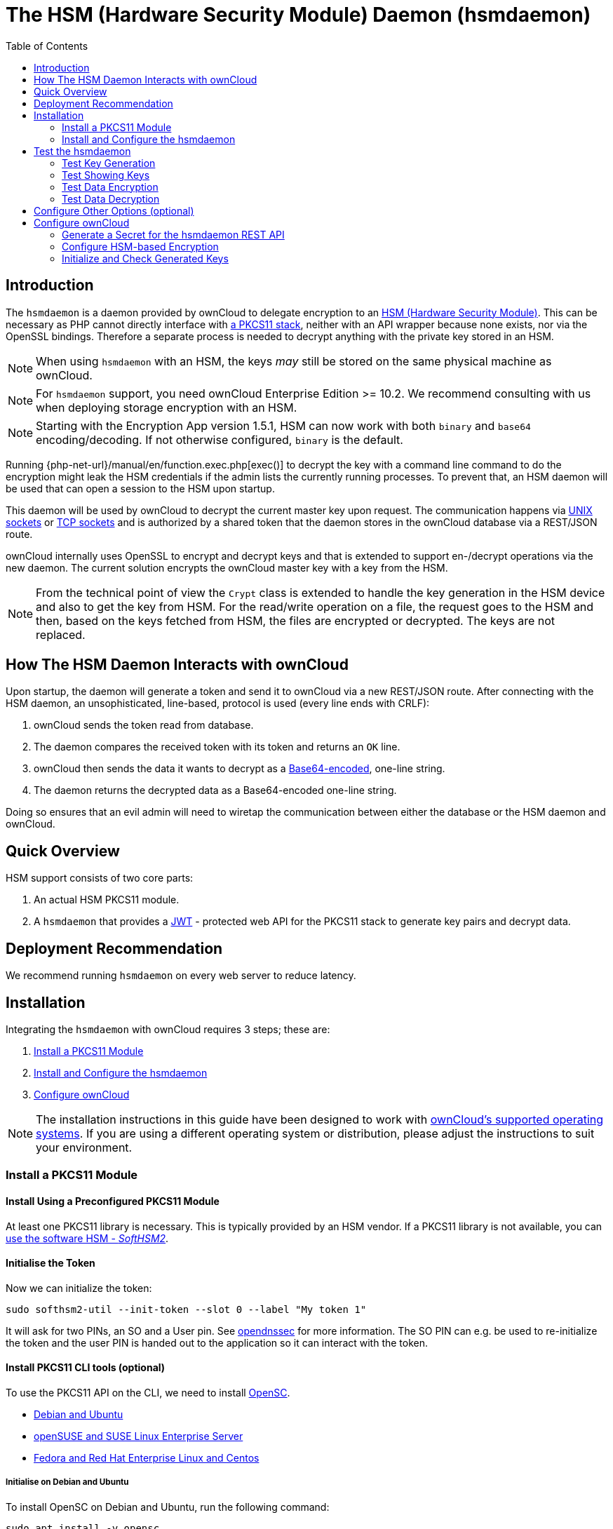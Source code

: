 = The HSM (Hardware Security Module) Daemon (hsmdaemon)
:toc: right
:description: Learn how to install ownCloud’s custom HSM (Hardware Security Module) and configure ownCloud to delegate encryption to it.
:keywords: hsmdaemon, hardware security module, security, pkcs11, softhsm2
:base64-encoding-url: https://en.wikipedia.org/wiki/Base64
:hsm-url: https://en.wikipedia.org/wiki/Hardware_security_module
:jwt-url: https://jwt.io/
:network-sockets-url: https://en.wikipedia.org/wiki/Network_socket
:opensc-wiki-url: https://github.com/OpenSC/OpenSC/wiki
:php-exec-function-url: https://www.php.net/manual/en/function.exec.php
:pkcs11-url: https://en.wikipedia.org/wiki/PKCS_11
:pkcs11-tool-url: https://linux.die.net/man/1/pkcs11-tool 
:softhsm2-url: https://www.opendnssec.org/softhsm/
:unix-sockets-url: http://beej.us/guide/bgipc/html/multi/unixsock.html
:opendnssec-url: https://www.opendnssec.org/softhsm/

== Introduction

The `hsmdaemon` is a daemon provided by ownCloud to delegate encryption to an {hsm-url}[HSM (Hardware Security Module)]. This can be necessary as PHP cannot directly interface with {pkcs11-url}[a PKCS11 stack], neither with an API wrapper because none exists, nor via the OpenSSL bindings. Therefore a separate process is needed to decrypt anything with the private key stored in an HSM.

NOTE: When using `hsmdaemon` with an HSM, the keys _may_ still be stored on the same physical machine as ownCloud.

NOTE: For `hsmdaemon` support, you need ownCloud Enterprise Edition >= 10.2. We recommend consulting with us when deploying storage encryption with an HSM.

NOTE: Starting with the Encryption App version 1.5.1, HSM can now work with both `binary` and `base64` encoding/decoding. If not otherwise configured, `binary` is the default.

Running {php-net-url}/manual/en/function.exec.php[exec()] to decrypt the key with a command line command to do the encryption might leak the HSM credentials if the admin lists the currently running processes. To prevent that, an HSM daemon will be used that can open a session to the HSM upon startup. 

This daemon will be used by ownCloud to decrypt the current master key upon request. The communication happens via {unix-sockets-url}[UNIX sockets] or {network-sockets-url}[TCP sockets] and is authorized by a shared token that the daemon stores in the ownCloud database via a REST/JSON route.

ownCloud internally uses OpenSSL to encrypt and decrypt keys and that is extended to support en-/decrypt operations via the new daemon. The current solution encrypts the ownCloud master key with a key from the HSM. 

NOTE: From the technical point of view the `Crypt` class is extended to handle the key generation in the HSM device and also to get the key from HSM. For the read/write operation on a file, the request goes to the HSM and then, based on the keys fetched from HSM, the files are encrypted or decrypted. The keys are not replaced.

== How The HSM Daemon Interacts with ownCloud

Upon startup, the daemon will generate a token and send it to ownCloud via a new REST/JSON route. After connecting with the HSM daemon, an unsophisticated, line-based, protocol is used (every line ends with CRLF):

. ownCloud sends the token read from database.
. The daemon compares the received token with its token and returns an `OK` line.
. ownCloud then sends the data it wants to decrypt as a {base64-encoding-url}[Base64-encoded], one-line string.
. The daemon returns the decrypted data as a Base64-encoded one-line string.

Doing so ensures that an evil admin will need to wiretap the communication between either the database or the HSM daemon and ownCloud.

== Quick Overview

HSM support consists of two core parts:

. An actual HSM PKCS11 module.
. A `hsmdaemon` that provides a {jwt-url}[JWT] - protected web API for the PKCS11 stack to generate key pairs and decrypt data.

== Deployment Recommendation

We recommend running `hsmdaemon` on every web server to reduce latency. 

== Installation

Integrating the `hsmdaemon` with ownCloud requires 3 steps; these are:

. xref:install-a-pkcs11-module[Install a PKCS11 Module]
. xref:install-and-configure-the-hsmdaemon[Install and Configure the hsmdaemon]
. xref:configure-owncloud[Configure ownCloud]

[NOTE]
====
The installation instructions in this guide have been designed to work with xref:installation/system_requirements.adoc#server[ownCloud's supported operating systems].
If you are using a different operating system or distribution, please adjust the instructions to suit your environment.
====

=== Install a PKCS11 Module

==== Install Using a Preconfigured PKCS11 Module

At least one PKCS11 library is necessary. This is typically provided by an HSM vendor. If a PKCS11 library is not available, you can xref:configuration/server/security/hsmdaemon/softhsm2.adoc[use the software HSM - _SoftHSM2_].

==== Initialise the Token

Now we can initialize the token:

[source,bash]
----
sudo softhsm2-util --init-token --slot 0 --label "My token 1"
----

It will ask for two PINs, an SO and a User pin. See {opendnssec-url}[opendnssec] for more information. The SO PIN can e.g. be used to re-initialize the token and the user PIN is handed out to the application so it can interact with the token.

==== Install PKCS11 CLI tools (optional)

To use the PKCS11 API on the CLI, we need to install {opensc-wiki-url}[OpenSC]. 

* xref:initialise-on-debian-and-ubuntu[Debian and Ubuntu]
* xref:initialise-on-opensuse-and-suse-linux-enterprise-server[openSUSE and SUSE Linux Enterprise Server]
* xref:initialise-on-fedora-and-red-hat-enterprise-linux-and-centos[Fedora and Red Hat Enterprise Linux and Centos]

===== Initialise on Debian and Ubuntu

To install OpenSC on Debian and Ubuntu, run the following command:

[source,bash]
----
sudo apt install -y opensc
----

===== Initialise on openSUSE and SUSE Linux Enterprise Server

To install OpenSC on openSUSE and SUSE Linux Enterprise Server, run the following command:

[source,bash]
----
sudo zypper install -y --auto-agree-with-licenses opensc
----

===== Initialise on Fedora and Red Hat Enterprise Linux and Centos 

To install OpenSC on Fedora and Red Hat Enterprise Linux and Centos, run the following command:

[source,bash]
----
sudo yum install --assumeyes opensc
----

==== List Tokens

You can list available tokens using the {pkcs11-tool-url}[pkcs11-tool] by running the following command:

[source,bash]
----
sudo pkcs11-tool --module </path/to/libsofthsm2.so> -l --pin <user-pin> -O
----

===== The Module Parameter

The module parameter is either the library provided by the HSM vendor or `libsofthsm2` which was installed with SoftHSM 2. If you are using `libsofthsm2`, the path to `libsofthsm2.so` for each of the supported distributions is available below.

[options="headers",cols="2"]
|===
|Distribution
| Path

|Debian and Ubuntu
| `/usr/lib/softhsm/libsofthsm2.so`

|openSUSE and SUSE Linux Enterprise Server
| `/usr/lib64/pkcs11/libsofthsm2.so`

|Fedora and Red Hat Enterprise Linux and Centos
| `/usr/lib64/pkcs11/libsofthsm2.so`
|===

TIP: See the {opensc-wiki-url}[OpenSC Wiki] for more information.

=== Install and Configure the hsmdaemon

Installing hsmdaemon requires several steps. These are:

. xref:install-the-hsmdaemon-binary[Install the hsmdaemon Binary]
. xref:copy-the-config-file[Copy the Config File]
. xref:install-the-system-service[Install the System Service]
. xref:configure-the-pkcs11-module-path[Configure the PKCS 11 Module Path]
. xref:configure-the-slot-and-pin[Configure Slot and Pin]
. xref:test-the-hsmdaemon[Test the hsmdaemon]
. xref:configure-other-options-optional[Configure Other Options]

==== Install the hsmdaemon Binary

After you have obtained the `hsmdaemon` from ownCloud, you need to move the `hsmdaemon` binary to a directory located in your system path and make the binary executable:

[source,bash]
----
sudo install -m 755 ./hsmdaemon /usr/local/bin/hsmdaemon
----

==== Copy the Config File

The default location where `hsmdaemon` looks for its config file is `/etc/hsmdaemon/hsmdaemon.toml`. To create it from the example config file available in the provided package, run the following commands:

Create the hsmdaemon configuration directory:
[source,bash]
----
sudo mkdir /etc/hsmdaemon
----

Copy the example config file, allow only root and users in the root group to read & write the configuration file:
[source,bash]
----
sudo install -m 640 ./hsmdaemon.toml /etc/hsmdaemon/hsmdaemon.toml
----

==== Install the System Service

Now that the binary is available and the configuration file is in place, `hsmdaemon` must be installed as a system service. To do so, run it with the `install` option as in the example below.

[source,bash]
----
sudo /usr/local/bin/hsmdaemon install
sudo service hsmdaemon start
----

If it installs successfully, you should see the following console output:

[source,plaintext]
----
Install HSM Daemon:           [  OK  ]
----

It should now be running and set to start automatically at boot time. 

[TIP]
====
The daemon is managed using the following three commands:

* `sudo service hsmdaemon start`
* `sudo service hsmdaemon stop` and 
* `sudo service hsmdaemon status`
====

==== Configure the PKCS11 Module Path

To set the path to the PKCS11 module, update the line below in `/etc/hsmdaemon/hsmdaemon.toml`, with the appropriate path on your system.

[source,toml]
----
[pkcs11]
# softhsm v2
module = "/usr/lib/x86_64-linux-gnu/softhsm/libsofthsm2.so"
----

==== List Available Slots

This command lists the available slots.

[source,bash]
----
sudo hsmdaemon listslots
----

[source,plaintext]
----
{"level":"debug","ts":"2019-02-14T09:27:02.068+0100","caller":"hsmdaemon/keymanager.go:27","msg":"initialize pkcs11 module","module":"/usr/lib/softhsm/libsofthsm2.so"}
{"level":"info","ts":"2019-02-14T09:27:02.087+0100","caller":"hsmdaemon/keymanager.go:65","msg":"Slots found","slotIds":[550099622,1989683358,2]}
Available slots:
Slot: 550099622,
    Slot info:
        Description:      SoftHSM slot ID 0x20c9daa6
        Manufacturer ID:  SoftHSM project
        Hardware version: 2.2
        Firmware version: 2.2
        Token present:    yes
        Flags:
    Token info:
        Manufacturer ID:    SoftHSM project
        Model:              SoftHSM v2
        Hardware version:   2.2
        Firmware version:   2.2
        Serial number:      e8ba06bca0c9daa6
        Initialized:        yes
        User PIN init.:     yes
        Label:              oc token without pin
        MaxSessionCount:    0
        SessionCount:       18446744073709551615
        MaxRwSessionCount:  0
        RwSessionCount:     18446744073709551615
        MaxPinLen:          255
        MinPinLen:          4
        TotalPublicMemory:  18446744073709551615
        FreePublicMemory:   18446744073709551615
        TotalPrivateMemory: 18446744073709551615
        FreePrivateMemory:  18446744073709551615
        UTCTime:            2019021408270200
        Flags: CKF_RNG CKF_LOGIN_REQUIRED CKF_RESTORE_KEY_NOT_NEEDED CKF_USER_PIN_COUNT_LOW
Slot: 1989683358,
    Slot info:
        Description:      SoftHSM slot ID 0x7698289e
        Manufacturer ID:  SoftHSM project
        Hardware version: 2.2
        Firmware version: 2.2
----

TIP: See the {opensc-wiki-url}[OpenSC Wiki] for more information.

==== Configure the Slot and Pin

Define which slot to use and if a PIN is needed. Update `/etc/hsmdaemon/hsmdaemon.toml` with the information gathered in the `pkcs11` section as in the example below.

[source.toml]
----
[pkcs11]
# softhsm v2
module = "/usr/lib/x86_64-linux-gnu/softhsm/libsofthsm2.so"
# The user pin supplied when running softhsm2-util --init-token, comment it out
# or leave empty if no pin is necessary
pin = "1234"     
# Find your slot id with `sudo hsmdaemon listslots`     
slot = 550099622
----

== Test the hsmdaemon

=== Test Key Generation

[NOTE] 
====
If no PIN is supplied, generating a new key might be protected by an operator card that has to be inserted in the HSM. In this case, coordinate testing and final master key generation with your HSM team.
====

For testing the key generation, run the following example command:

[source,bash]
----
sudo hsmdaemon genkey test

Id: 9bac3719-2b8d-11e9-aeab-0242b5ece4c3, label: test

-----BEGIN PUBLIC KEY-----
MIIBIjANBgkqhkiG9w0BAQEFAAOCAQ8AMIIBCgKCAQEAl1BO4vsI+xDk+x0nccl7
HQhMR/hwfa0+N8fyYNI8yzTTmYDqz9aaF20qG48+mjC0AUEt2kfKo94xM3UeEw4c
st4j1dpRJtmAJThcuN8OH3sa+3MeXWgGuWxjB1lxEEOqax2A6XzllDlbDsogwkOL
hSkUU9AaMRBtF8fASJGtJDP+iXwdb7OsFg78PS1wBAISYSUwk06xY7LwWIxge+hY
4oU+5x4itusdO6rz6kbcJtmUyDUb8DhKnN6OdkhnifUZLBG9HQyTa5OM+BAabbFZ
mTM2gZlUnGKXN7c4kaBPFt1IfjjVYu7pvj3B2uxUf4GywuSuWGWnAy89FqeXteRV
jwIDAQAB
-----END PUBLIC KEY-----
----

=== Test Showing Keys

To show an existing key, use the `hsmdaemon showkey` command with the key's id as in the following example.

[source,bash]
----
sudo hsmdaemon showkey 9bac3719-2b8d-11e9-aeab-0242b5ece4c3
----

=== Test Data Encryption

For testing data encryption, run the following example commands:

The first argument is the `Id:` value from running the genkey command above. The second is the `base64-encoded data` to be encrypted.
[source,bash]
----
sudo hsmdaemon encrypt 9bac3719-2b8d-11e9-aeab-0242b5ece4c3 Zm9vYmFy
----

If successful, you should see output similar to the example below:

[source,plaintext,options="nowrap"]
----
{"level":"debug","ts":"2019-03-20T12:43:40.540+0100","caller":"hsmdaemon/keymanager.go:27","msg":"initialize pkcs11 module","module":"/usr/lib/softhsm/libsofthsm2.so"}
{"level":"debug","ts":"2019-03-20T12:43:40.545+0100","caller":"hsmdaemon/keymanager.go:205","msg":"openHSMSession","slotID":858597139}
{"level":"info","ts":"2019-03-20T12:43:40.549+0100","caller":"hsmdaemon/keymanager.go:621","msg":"Fetching private key","keyID":"9bac3719-2b8d-11e9-aeab-0242b5ece4c3"}
{"level":"debug","ts":"2019-03-20T12:43:40.549+0100","caller":"hsmdaemon/keymanager.go:641","msg":"Got uuid","string":"13d34146-4b02-11e9-adbd-0023ae27c404"}
WcezVb2N6bF8wlDooKZcmFn3tZgoIpoFGx6wQetx9sp1nK7JW2Y4OKt7P+0VKKlFO7yXaffVDD2Q6jZZCQukQVRV1zJrwbI9xU3YlOAwJFPP+WM/dZ1vdUwi7L05wq8UpL13LJWlMkvd1eIqKJS7apMnFk2hbnxXP6UKZmI++1tXvqbAc6fwhcB5J+JG6lmS4RwnD+eJC3dq5t00zzdI6vuIM/y3UT7ESklmHl5bKl+N+d6yk6qLxnFnIJweL+M3Tf13+XPNAh5JxZpheJPvN3oL28uX76aizy4BCLnRgQ/ryUQeDF+a4zNF22sMwBh4Pt46KrYGNDZAnQpVzmkrZQ==
----

=== Test Data Decryption

For testing data decryption, run the following example commands:

[source,bash]
----
sudo grep "generated keypair" /var/log/hsm.log
----

You should see output similar to the example below:

[source,plaintext,options="nowrap"]
----
{"level":"debug","ts":"2021-06-19T03:10:01.562+0200","msg":"generated keypair","tokenID":"1262668f-d09b-11eb-b283-960000c05f34"}
{"level":"debug","ts":"2021-06-19T03:10:03.043+0200","msg":"generated keypair","tokenID":"1374447f-d09b-11eb-83c8-960000c05f34"}
{"level":"debug","ts":"2021-06-19T03:10:03.710+0200","msg":"generated keypair","tokenID":"13cd3f95-d09b-11eb-83c8-960000c05f34"}
----

[source,bash]
----
key_id=$(sudo grep "generated keypair" /var/log/hsm.log | head -1 | jq .tokenID -r)
----

[source,plaintext]
----
hello="Hello, world!"
----

[source,bash]
----
echo "$hello" | base64

SGVsbG8sIHdvcmxkIQo=
----

[source,bash]
----
test_enc=$(sudo ./hsmdaemon encrypt $key_id $(echo "$hello" | base64) | tee /dev/stderr)
----

[source,plaintext,options="nowrap"]
----
ep6Y1aAVAYpAesZ1+sQzzUepjO82o34kjmm63Drmz+6KED4oIBARQkXeW/OoxgUg6kQhQK1thA/3Ww33aaRxIESzVQF598qjXhhEXQ/OGL6BC+3tPclC7ujUZaA7CG1NDkMneLFDd2+Tbax4OM+/w0zhfTMPgT0I1NrH/03owVglbWHjgLZmN/vxpPZKm/lyAV9tI2HW36UjVLEMD2qtPFXqjLU4YjZOVnMdETxQNSCWIVauFw0+VQQ/RiAqiXzRXEgO6YKxOBk0n9IMT6XEH4MkMQTgb9pB12jrNSa9aMHbCvCneEmhd0CHBxPX499EkxxwtoEnXe6PATXsOg3VRA==
----

[source,bash,subs="attributes+"]
----
{occ-command-example-prefix}  encryption:hsmdaemon:decrypt --keyId $key_id "$test_enc"

decrypted string (base64 encoded): 'SGVsbG8sIHdvcmxkIQo='
----

[source,bash]
----
sudo tail -5 /var/log/hsm.log
----

[source,plaintext,options="nowrap"]
----
{"level":"debug","ts":"2021-06-20T23:46:11.958+0200","msg":"openHSMSession","slotID":757826573}
{"level":"debug","ts":"2021-06-20T23:46:11.960+0200","msg":"created new session"}
{"level":"debug","ts":"2021-06-20T23:46:11.960+0200","msg":"Got uuid","string":"1262668f-d09b-11eb-b283-960000c05f34"}
{"level":"debug","ts":"2021-06-20T23:46:11.962+0200","msg":"found object","id":"\u0012bf\ufffdЛ\u0011벃\ufffd\u0000\u0000\ufffd_4"}
{"level":"debug","ts":"2021-06-20T23:46:11.963+0200","msg":"Decrypted"}
----

**Results**

* [x] The base64 encoded string matches before encryption and after decryption.
* [x] The key-id seen in the log with "generated keypair" causes no errors during encryption.
* [x] The key-id re-appears in the log during decryption ("Got uuid")

////
=== Testing Key Deletion

TODO.
////

== Configure Other Options (optional)

For more options see the self-documented default config file `hsmdaemon.toml`.

[TIP]
====
During ownCloud config, you might want to run the hsmdaemon service in the foreground to see what is going on. You can do so using the following command (which also shows example console output, formatted for readability):

[source,bash]
----
sudo hsmdaemon
----

[source,plaintext]
----
{
    "level": "info",
    "ts": "2019-02-14T09:32:59.081+0100",
    "caller": "hsmdaemon/hsmdaemon.go:146",
    "msg": "Server listening",
    "host": "localhost",
    "port": 8513,
    "version": "0.0.7",
    "build": "2019-02-08T10:47:55+00:00"
}
----
====

== Configure ownCloud

[IMPORTANT]
====
If anyone accesses ownCloud while encryption is enabled, it will automatically generate the keys. To prevent this shut down the web server until encryption is appropriately configured.
====

Configuring ownCloud to work with the `hsmdaemon` requires the following steps:

* xref:generate-a-secret-for-the-hsmdaemon-rest-api[Generate a Secret for the hsmdaemon REST API]
* xref:configure-hsm-based-encryption[Configure HSM-based Encryption]
* xref:initialize-and-check-generated-keys[Initialize and Check Generated Keys]

=== Generate a Secret for the hsmdaemon REST API

Generate a shared secret to use for the `hsmdaemon`.

[source,bash]
----
cat /proc/sys/kernel/random/uuid
----
[source,plaintext]
----
7a7d1826-b514-4d9f-afc7-a7485084e8de
----

Use this generated secret for hsmdaemon in `/etc/hsmdaemon/hsmdaemon.toml`

[source,toml]
----
[jwt]
secret = "7a7d1826-b514-4d9f-afc7-a7485084e8de"
----

Set the generated secret for ownCloud:

[source,bash,subs="attributes+"]
----
{occ-command-example-prefix} config:app:set encryption hsm.jwt.secret --value '7a7d1826-b514-4d9f-afc7-a7485084e8de'
----

If the command succeeds, you should see the following console output:

[source,plaintext]
----
Config value hsm.jwt.secret for app encryption set to 7a7d1826-b514-4d9f-afc7-a7485084e8de
----

=== Configure HSM-based Encryption

Enable the HSM mode and enable encryption by running the commands in the following example:

[source,bash,subs="attributes+"]
----
{occ-command-example-prefix} app:enable encryption
{occ-command-example-prefix} config:app:set encryption hsm.url --value 'http://localhost:8513'
{occ-command-example-prefix} encryption:enable
----

If the commands are successful, you should see the following console output:

[source,plaintext]
----
encryption enabled

Config value hsm.url for app encryption set to http://localhost:8513

Master key successfully enabled.

Encryption enabled
Default module: OC_DEFAULT_MODULE
----

////
==== Configure Authorization

TBW.
////

=== Initialize and Check Generated Keys

Now start your web server and log in with any user to initialize the keys, have a look at the output of the `hsmdaemon` to see key generation and decryption requests. Check that the private key `/path/to/data/files_encryption/OC_DEFAULT_MODULE/` is less than *1000 bytes*. If it is not, then something is not configured correctly. You have to wipe all keys and reset the database flags for encryption to get a clean start for the ownCloud setup.

////
TODO

* Provide occ commands for key initialization and removal. Don't rely on user login to generate keys.
////
